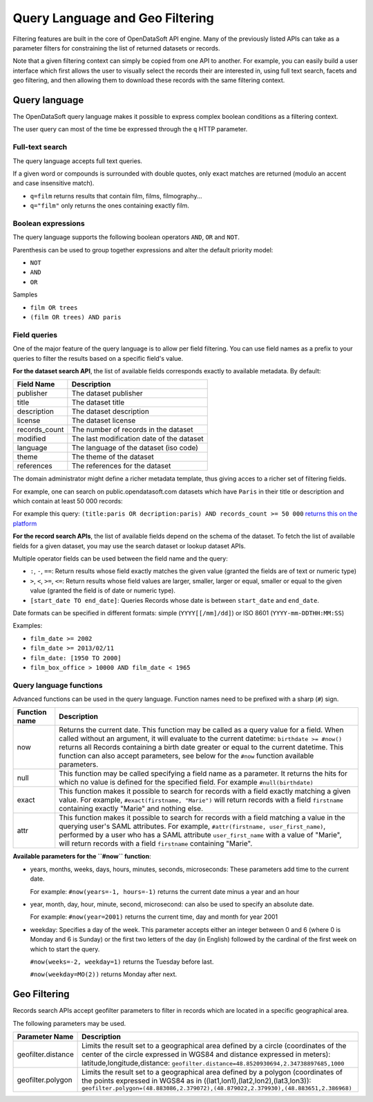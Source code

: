 Query Language and Geo Filtering
================================

Filtering features are built in the core of OpenDataSoft API engine. Many of the previously listed APIs can take as a 
parameter filters for constraining the list of returned datasets or records.

Note that a given filtering context can simply be copied from one API to another. For example, you can easily build a 
user interface which first allows the user to visually select the records their are interested in, using full text 
search, facets and geo filtering, and then allowing them to download these records with the same filtering context.

Query language
--------------

The OpenDataSoft query language makes it possible to express complex boolean conditions as a filtering context.

The user query can most of the time be expressed through the ``q`` HTTP parameter.

Full-text search
~~~~~~~~~~~~~~~~

The query language accepts full text queries.

If a given word or compounds is surrounded with double quotes, only exact matches are returned (modulo an accent and 
case insensitive match).

* ``q=film`` returns results that contain film, films, filmography...
* ``q="film"`` only returns the ones containing exactly film.

Boolean expressions
~~~~~~~~~~~~~~~~~~~

The query language supports the following boolean operators ``AND``, ``OR`` and ``NOT``.

Parenthesis can be used to group together expressions and alter the default priority model:

* ``NOT``
* ``AND``
* ``OR``

Samples

* ``film OR trees``
* ``(film OR trees) AND paris``

Field queries
~~~~~~~~~~~~~

One of the major feature of the query language is to allow per field filtering. You can use field names as a prefix to 
your queries to filter the results based on a specific field's value.

**For the dataset search API**, the list of available fields corresponds exactly to available metadata. By default:

.. list-table::
   :header-rows: 1
   
   * * Field Name
     * Description
   * * publisher
     * The dataset publisher
   * * title
     * The dataset title
   * * description
     * The dataset description
   * * license
     * The dataset license
   * * records_count
     * The number of records in the dataset
   * * modified
     * The last modification date of the dataset
   * * language
     * The language of the dataset (iso code)
   * * theme
     * The theme of the dataset
   * * references
     * The references for the dataset

The domain administrator might define a richer metadata template, thus giving acces to a richer set of filtering fields.

For example, one can search on public.opendatasoft.com datasets which have ``Paris`` in their title or description and 
which contain at least 50 000 records:
 

For example this query: ``(title:paris OR decription:paris) AND records_count >= 50 000`` `returns this on the platform <http://public.opendatasoft.com/api/datasets/1.0/search?q=(title:paris%20OR%20decription:paris)%20AND%20records_count%20%3E%3D%2050000>`_

**For the record search APIs**, the list of available fields depend on the schema of the dataset. To fetch the list of 
available fields for a given dataset, you may use the search dataset or lookup dataset APIs.

Multiple operator fields can be used between the field name and the query:

* ``:``, ``-``, ``==``: Return results whose field exactly matches the given value (granted the fields are of text or numeric 
  type)
* ``>``, ``<``, ``>=``, ``<=``: Return results whose field values are larger, smaller, larger or equal, smaller or equal to the given value (granted the field is of date or numeric type).
* ``[start_date TO end_date]``: Queries Records whose date is between ``start_date`` and ``end_date``.

Date formats can be specified in different formats: simple (``YYYY[[/mm]/dd]``) or ISO 8601 (``YYYY-mm-DDTHH:MM:SS``)

Examples:

* ``film_date >= 2002``
* ``film_date >= 2013/02/11``
* ``film_date: [1950 TO 2000]``
* ``film_box_office > 10000 AND film_date < 1965``


Query language functions
~~~~~~~~~~~~~~~~~~~~~~~~

Advanced functions can be used in the query language. Function names need to be prefixed with a sharp (``#``) sign.

.. list-table::
   :header-rows: 1
   
   * * Function name
     * Description
   * * now
     * Returns the current date. This function may be called as a query value for a field. When called without an 
       argument, it will evaluate to the current datetime: ``birthdate >= #now()`` returns all Records 
       containing a birth date greater or equal to the current datetime. This function can also accept parameters, see 
       below for the ``#now`` function available parameters.
   * * null
     * This function may be called specifying a field name as a parameter. It returns the hits for which no value is 
       defined for the specified field. For example ``#null(birthdate)``
   * * exact
     * This function makes it possible to search for records with a field exactly matching a given value. For example, 
       ``#exact(firstname, "Marie")`` will return records with a field ``firstname`` containing exactly "Marie" and 
       nothing else.
   * * attr
     * This function makes it possible to search for records with a field matching a value in the querying user's SAML
       attributes. For example, ``#attr(firstname, user_first_name)``, performed by a user who has a SAML attribute
       ``user_first_name`` with a value of "Marie", will return records with a field ``firstname`` containing "Marie".

**Available parameters for the ``#now`` function**:

* years, months, weeks, days, hours, minutes, seconds, microseconds: These parameters add time to the current date.

  For example: ``#now(years=-1, hours=-1)`` returns the current date minus a year and an hour

* year, month, day, hour, minute, second, microsecond: can also be used to specify an absolute date.

  For example: ``#now(year=2001)`` returns the current time, day and month for year 2001

* weekday: Specifies a day of the week. This parameter accepts either an integer between 0 and 6 (where 0 is Monday and 
  6 is Sunday) or the first two letters of the day (in English) followed by the cardinal of the first week on which to 
  start the query.

  ``#now(weeks=-2, weekday=1)`` returns the Tuesday before last.
  
  ``#now(weekday=MO(2))`` returns Monday after next.

Geo Filtering
-------------

Records search APIs accept geofilter parameters to filter in records which are located in a specific geographical area.

The following parameters may be used.

.. list-table::
   :header-rows: 1
   
   * * Parameter Name
     * Description
   * * geofilter.distance
     * Limits the result set to a geographical area defined by a circle (coordinates of the center of the circle 
       expressed in WGS84 and distance expressed in meters): latitude,longitude,distance: 
       ``geofilter.distance=48.8520930694,2.34738897685,1000``
   * * geofilter.polygon
     * Limits the result set to a geographical area defined by a polygon (coordinates of the points expressed in WGS84 
       as in ((lat1,lon1),(lat2,lon2),(lat3,lon3)): 
       ``geofilter.polygon=(48.883086,2.379072),(48.879022,2.379930),(48.883651,2.386968)``
